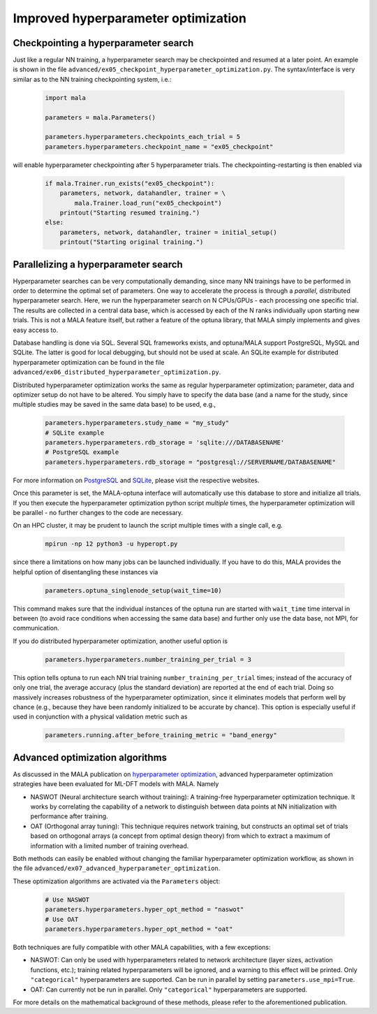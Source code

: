 .. _advanced hyperparams:

Improved hyperparameter optimization
=====================================

Checkpointing a hyperparameter search
*************************************

Just like a regular NN training, a hyperparameter search may be checkpointed
and resumed at a later point. An example is shown in the file
``advanced/ex05_checkpoint_hyperparameter_optimization.py``.
The syntax/interface is very similar as to the NN training checkpointing
system, i.e.:

      .. code-block:: python

            import mala

            parameters = mala.Parameters()

            parameters.hyperparameters.checkpoints_each_trial = 5
            parameters.hyperparameters.checkpoint_name = "ex05_checkpoint"

will enable hyperparameter checkpointing after 5 hyperparameter trials.
The checkpointing-restarting is then enabled via

      .. code-block:: python

            if mala.Trainer.run_exists("ex05_checkpoint"):
                parameters, network, datahandler, trainer = \
                    mala.Trainer.load_run("ex05_checkpoint")
                printout("Starting resumed training.")
            else:
                parameters, network, datahandler, trainer = initial_setup()
                printout("Starting original training.")

Parallelizing a hyperparameter search
**************************************

Hyperparameter searches can be very computationally demanding, since many
NN trainings have to be performed in order to determine the optimal set
of parameters. One way to accelerate the process is through a
*parallel*, distributed hyperparameter search. Here, we run the hyperparameter
search on N CPUs/GPUs - each processing one specific trial. The results
are collected in a central data base, which is accessed by each of the N
ranks individually upon starting new trials. This is not a MALA feature itself,
but rather a feature of the optuna library, that MALA simply implements and
gives easy access to.

Database handling is done via SQL. Several SQL frameworks exists, and
optuna/MALA support PostgreSQL, MySQL and SQLite. The latter is good for local
debugging, but should not be used at scale. An SQLite example for distributed
hyperparameter optimization can be found in the file
``advanced/ex06_distributed_hyperparameter_optimization.py``.

Distributed hyperparameter optimization works the same as regular
hyperparameter optimization; parameter, data and optimizer setup do not have
to be altered. You simply have to specify the data base (and a name for the
study, since multiple studies may be saved in the same data base) to be used,
e.g.,

      .. code-block:: python

            parameters.hyperparameters.study_name = "my_study"
            # SQLite example
            parameters.hyperparameters.rdb_storage = 'sqlite:///DATABASENAME'
            # PostgreSQL example
            parameters.hyperparameters.rdb_storage = "postgresql://SERVERNAME/DATABASENAME"

For more information on `PostgreSQL <https://www.postgresql.org/>`_ and
`SQLite <https://www.sqlite.org/index.html>`_, please visit the respective
websites.

Once this parameter is set, the MALA-optuna interface will automatically use
this database to store and initialize all trials. If you then execute the
hyperparameter optimization python script *multiple* times, the hyperparameter
optimization will be parallel - no further changes to the code are necessary.

On an HPC cluster, it may be prudent to launch the script multiple times
with a single call, e.g.

      .. code-block:: bash

            mpirun -np 12 python3 -u hyperopt.py

since there a limitations on how many jobs can be launched individually.
If you have to do this, MALA provides the helpful option of disentangling these
instances via

      .. code-block:: python

            parameters.optuna_singlenode_setup(wait_time=10)

This command makes sure that the individual instances of the optuna run
are started with ``wait_time`` time interval in between (to avoid race
conditions when accessing the same data base) and further only use the data
base, not MPI, for communication.

If you do distributed hyperparameter optimization, another useful option
is

      .. code-block:: python

            parameters.hyperparameters.number_training_per_trial = 3

This option tells optuna to run each NN trial training
``number_training_per_trial`` times; instead of the accuracy of only one
trial, the average accuracy (plus the standard deviation) are reported at the
end of each trial. Doing so massively increases robustness of the
hyperparameter optimization, since it eliminates models that perform well
by chance (e.g., because they have been randomly initialized to be accurate
by chance). This option is especially useful if used in conjunction with
a physical validation metric such as

      .. code-block:: python

            parameters.running.after_before_training_metric = "band_energy"

Advanced optimization algorithms
********************************

As discussed in the MALA publication on
`hyperparameter optimization <https://doi.org/10.1088/2632-2153/ac9956>`_,
advanced hyperparameter optimization strategies have been evaluated for
ML-DFT models with MALA. Namely

* NASWOT (Neural architecture search without training):
  A training-free hyperparameter optimization technique. It works by
  correlating the capability of a network to distinguish between data points
  at NN initialization with performance after training.
* OAT (Orthogonal array tuning):
  This technique requires network training, but constructs an optimal set
  of trials based on orthogonal arrays (a concept from optimal design theory)
  from which to extract a maximum of information with a limited number of
  training overhead.

Both methods can easily be enabled without changing the familiar hyperparameter
optimization workflow, as shown in the file
``advanced/ex07_advanced_hyperparameter_optimization``.

These optimization algorithms are activated via the ``Parameters`` object:

      .. code-block:: python

            # Use NASWOT
            parameters.hyperparameters.hyper_opt_method = "naswot"
            # Use OAT
            parameters.hyperparameters.hyper_opt_method = "oat"

Both techniques are fully compatible with other MALA capabilities, with
a few exceptions:

* NASWOT: Can only be used with hyperparameters related to network architecture
  (layer sizes, activation functions, etc.); training related hyperparameters
  will be ignored, and a warning to this effect will be printed. Only
  ``"categorical"`` hyperparameters are supported. Can be run in parallel by
  setting ``parameters.use_mpi=True``.
* OAT: Can currently not be run in parallel. Only
  ``"categorical"`` hyperparameters are supported.

For more details on the mathematical background of these methods, please refer
to the aforementioned publication.




